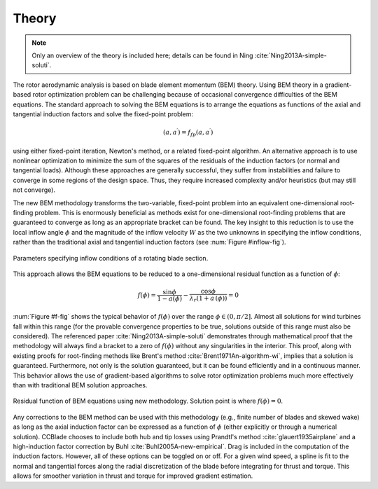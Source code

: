 .. _theory:

Theory
------

.. note::

    Only an overview of the theory is included here; details can be found in Ning :cite:`Ning2013A-simple-soluti`.

The rotor aerodynamic analysis is based on blade element momentum (BEM) theory.  Using BEM theory in a gradient-based rotor optimization problem can be challenging because of occasional convergence difficulties of the BEM equations.  The standard approach to solving the BEM equations is to arrange the equations as functions of the axial and tangential induction factors and solve the fixed-point problem:

.. math::

    (a, a^\prime) = f_{fp}(a, a^\prime)

using either fixed-point iteration, Newton's method, or a related fixed-point algorithm.  An alternative approach is to use nonlinear optimization to minimize the sum of the squares of the residuals of the induction factors (or normal and tangential loads).  Although these approaches are generally successful, they suffer from instabilities and failure to converge in some regions of the design space.  Thus, they require increased complexity and/or heuristics (but may still not converge).

The new BEM methodology transforms the two-variable, fixed-point problem into an equivalent one-dimensional root-finding problem.  This is enormously beneficial as methods exist for one-dimensional root-finding problems that are guaranteed to converge as long as an appropriate bracket can be found.  The key insight to this reduction is to use the local inflow angle :math:`\phi` and the magnitude of the inflow velocity :math:`W` as the two unknowns in specifying the inflow conditions, rather than the traditional axial and tangential induction factors (see :num:`Figure #inflow-fig`).

.. _inflow-fig:

.. figure:: /images/inflow.*
    :width: 5in
    :align: center

    Parameters specifying inflow conditions of a rotating blade section.


This approach allows the BEM equations to be reduced to a one-dimensional residual function as a function of :math:`\phi`:

.. math::
    f(\phi) = \frac{\sin\phi}{1-a(\phi)} - \frac{\cos\phi}{\lambda_r (1+a^\prime(\phi))}  = 0



:num:`Figure #f-fig` shows the typical behavior of :math:`f(\phi)` over the range :math:`\phi \in (0, \pi/2]`.  Almost all solutions for wind turbines fall within this range (for the provable convergence properties to be true, solutions outside of this range must also be considered).  The referenced paper :cite:`Ning2013A-simple-soluti` demonstrates through mathematical proof that the methodology will always find a bracket to a zero of :math:`f(\phi)` without any singularities in the interior.  This proof, along with existing proofs for root-finding methods like Brent's method :cite:`Brent1971An-algorithm-wi`, implies that a solution is guaranteed.  Furthermore, not only is the solution guaranteed, but it can be found efficiently and in a continuous manner.  This behavior allows the use of gradient-based algorithms to solve rotor optimization problems much more effectively than with traditional BEM solution approaches.


.. _f-fig:

.. figure:: /images/f.*
    :width: 5in
    :align: center

    Residual function of BEM equations using new methodology.  Solution point is where :math:`f(\phi) = 0`.



Any corrections to the BEM method can be used with this methodology (e.g., finite number of blades and skewed wake) as long as the axial induction factor can be expressed as a function of :math:`\phi` (either explicitly or through a numerical solution).  CCBlade chooses to include both hub and tip losses using Prandtl's method :cite:`glauert1935airplane` and a high-induction factor correction by Buhl :cite:`Buhl2005A-new-empirical`.  Drag is included in the computation of the induction factors.  However, all of these options can be toggled on or off.  For a given wind speed, a spline is fit to the normal and tangential forces along the radial discretization of the blade before integrating for thrust and torque.  This allows for smoother variation in thrust and torque for improved gradient estimation.




.. only:: html

    :bib:`Bibliography`

.. bibliography:: references.bib
    :style: unsrt